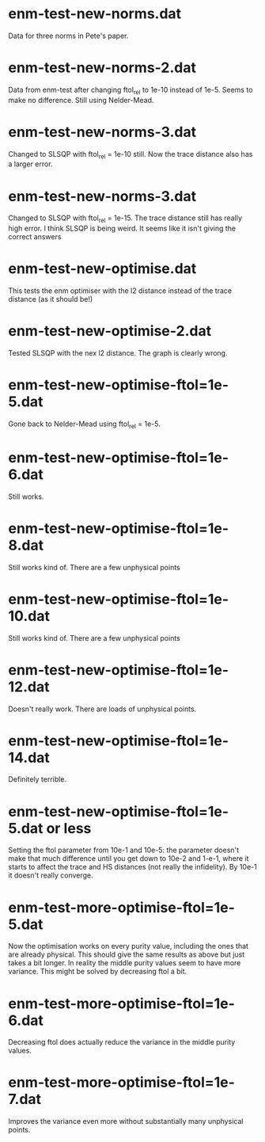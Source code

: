 * enm-test-new-norms.dat
Data for three norms in Pete's paper.
* enm-test-new-norms-2.dat
Data from enm-test after changing ftol_rel to 1e-10 instead of 1e-5. Seems to make no difference. Still using Nelder-Mead.
* enm-test-new-norms-3.dat
Changed to SLSQP with ftol_rel = 1e-10 still. Now the trace distance also has a larger error.
* enm-test-new-norms-3.dat
Changed to SLSQP with ftol_rel = 1e-15. The trace distance still has really high error. I think SLSQP is being weird. It seems like it isn't giving the correct answers
* enm-test-new-optimise.dat
This tests the enm optimiser with the l2 distance instead of the trace distance (as it should be!)
* enm-test-new-optimise-2.dat
Tested SLSQP with the nex l2 distance. The graph is clearly wrong.
* enm-test-new-optimise-ftol=1e-5.dat
Gone back to Nelder-Mead using ftol_rel = 1e-5. 
* enm-test-new-optimise-ftol=1e-6.dat
  Still works.
* enm-test-new-optimise-ftol=1e-8.dat
Still works kind of. There are a few unphysical points
* enm-test-new-optimise-ftol=1e-10.dat
Still works kind of. There are a few unphysical points
* enm-test-new-optimise-ftol=1e-12.dat
Doesn't really work. There are loads of unphysical points.
* enm-test-new-optimise-ftol=1e-14.dat
Definitely terrible.
* enm-test-new-optimise-ftol=1e-5.dat or less
Setting the ftol parameter from 10e-1 and 10e-5: the parameter doesn't make that much difference until you get down to 10e-2 and 1-e-1, where it starts to affect the trace and HS distances (not really the infidelity). By 10e-1 it doesn't really converge.
* enm-test-more-optimise-ftol=1e-5.dat
Now the optimisation works on every purity value, including the ones that are already physical. This should give the same results as above but just takes a bit longer. In reality the middle purity values seem to have more variance. This might be solved by decreasing ftol a bit.
* enm-test-more-optimise-ftol=1e-6.dat
Decreasing ftol does actually reduce the variance in the middle purity values.
* enm-test-more-optimise-ftol=1e-7.dat
Improves the variance even more without substantially many unphysical points.
